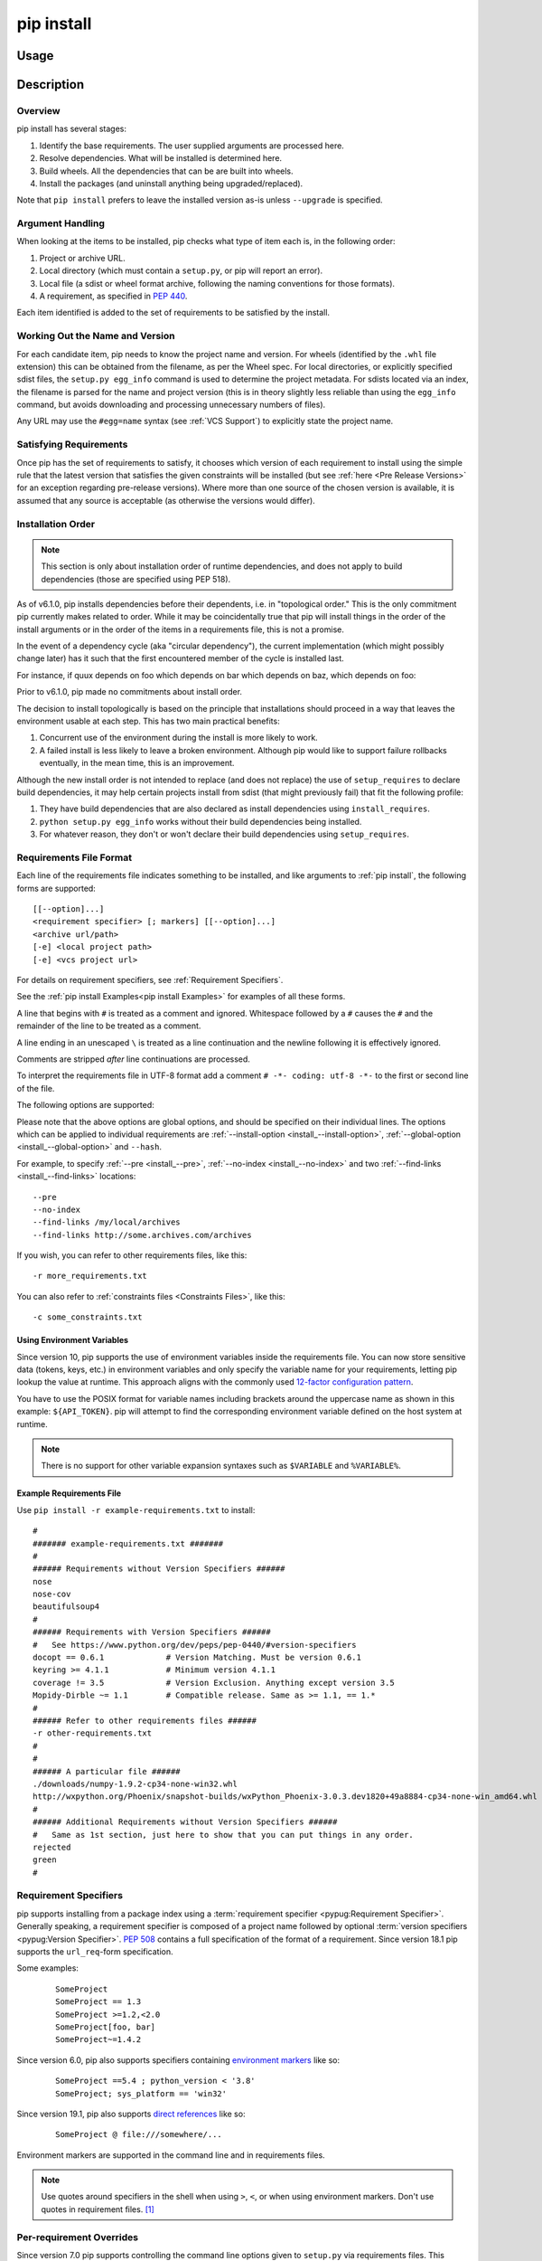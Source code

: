 .. _`pip install`:

===========
pip install
===========



Usage
=====

.. tab:: Unix/macOS

   .. pip-command-usage:: install "python -m pip"

.. tab:: Windows

   .. pip-command-usage:: install "py -m pip"



Description
===========

.. pip-command-description:: install

Overview
--------

pip install has several stages:

1. Identify the base requirements. The user supplied arguments are processed
   here.
2. Resolve dependencies. What will be installed is determined here.
3. Build wheels. All the dependencies that can be are built into wheels.
4. Install the packages (and uninstall anything being upgraded/replaced).

Note that ``pip install`` prefers to leave the installed version as-is
unless ``--upgrade`` is specified.

Argument Handling
-----------------

When looking at the items to be installed, pip checks what type of item
each is, in the following order:

1. Project or archive URL.
2. Local directory (which must contain a ``setup.py``, or pip will report
   an error).
3. Local file (a sdist or wheel format archive, following the naming
   conventions for those formats).
4. A requirement, as specified in :pep:`440`.

Each item identified is added to the set of requirements to be satisfied by
the install.

Working Out the Name and Version
--------------------------------

For each candidate item, pip needs to know the project name and version. For
wheels (identified by the ``.whl`` file extension) this can be obtained from
the filename, as per the Wheel spec. For local directories, or explicitly
specified sdist files, the ``setup.py egg_info`` command is used to determine
the project metadata. For sdists located via an index, the filename is parsed
for the name and project version (this is in theory slightly less reliable
than using the ``egg_info`` command, but avoids downloading and processing
unnecessary numbers of files).

Any URL may use the ``#egg=name`` syntax (see :ref:`VCS Support`) to
explicitly state the project name.

Satisfying Requirements
-----------------------

Once pip has the set of requirements to satisfy, it chooses which version of
each requirement to install using the simple rule that the latest version that
satisfies the given constraints will be installed (but see :ref:`here <Pre Release Versions>`
for an exception regarding pre-release versions). Where more than one source of
the chosen version is available, it is assumed that any source is acceptable
(as otherwise the versions would differ).

Installation Order
------------------

.. note::

   This section is only about installation order of runtime dependencies, and
   does not apply to build dependencies (those are specified using PEP 518).

As of v6.1.0, pip installs dependencies before their dependents, i.e. in
"topological order."  This is the only commitment pip currently makes related
to order.  While it may be coincidentally true that pip will install things in
the order of the install arguments or in the order of the items in a
requirements file, this is not a promise.

In the event of a dependency cycle (aka "circular dependency"), the current
implementation (which might possibly change later) has it such that the first
encountered member of the cycle is installed last.

For instance, if quux depends on foo which depends on bar which depends on baz,
which depends on foo:

.. tab:: Unix/macOS

   .. code-block:: console

      $ python -m pip install quux
      ...
      Installing collected packages baz, bar, foo, quux

      $ python -m pip install bar
      ...
      Installing collected packages foo, baz, bar

.. tab:: Windows

   .. code-block:: console

      C:\> py -m pip install quux
      ...
      Installing collected packages baz, bar, foo, quux

      C:\> py -m pip install bar
      ...
      Installing collected packages foo, baz, bar


Prior to v6.1.0, pip made no commitments about install order.

The decision to install topologically is based on the principle that
installations should proceed in a way that leaves the environment usable at each
step. This has two main practical benefits:

1. Concurrent use of the environment during the install is more likely to work.
2. A failed install is less likely to leave a broken environment.  Although pip
   would like to support failure rollbacks eventually, in the mean time, this is
   an improvement.

Although the new install order is not intended to replace (and does not replace)
the use of ``setup_requires`` to declare build dependencies, it may help certain
projects install from sdist (that might previously fail) that fit the following
profile:

1. They have build dependencies that are also declared as install dependencies
   using ``install_requires``.
2. ``python setup.py egg_info`` works without their build dependencies being
   installed.
3. For whatever reason, they don't or won't declare their build dependencies using
   ``setup_requires``.


.. _`Requirements File Format`:

Requirements File Format
------------------------

Each line of the requirements file indicates something to be installed,
and like arguments to :ref:`pip install`, the following forms are supported::

    [[--option]...]
    <requirement specifier> [; markers] [[--option]...]
    <archive url/path>
    [-e] <local project path>
    [-e] <vcs project url>

For details on requirement specifiers, see :ref:`Requirement Specifiers`.

See the :ref:`pip install Examples<pip install Examples>` for examples of all these forms.

A line that begins with ``#`` is treated as a comment and ignored. Whitespace
followed by a ``#`` causes the ``#`` and the remainder of the line to be
treated as a comment.

A line ending in an unescaped ``\`` is treated as a line continuation
and the newline following it is effectively ignored.

Comments are stripped *after* line continuations are processed.

To interpret the requirements file in UTF-8 format add a comment
``# -*- coding: utf-8 -*-`` to the first or second line of the file.

The following options are supported:

.. pip-requirements-file-options-ref-list::

Please note that the above options are global options, and should be specified on their individual lines.
The options which can be applied to individual requirements are
:ref:`--install-option <install_--install-option>`, :ref:`--global-option <install_--global-option>` and ``--hash``.

For example, to specify :ref:`--pre <install_--pre>`, :ref:`--no-index <install_--no-index>` and two
:ref:`--find-links <install_--find-links>` locations:

::

--pre
--no-index
--find-links /my/local/archives
--find-links http://some.archives.com/archives


If you wish, you can refer to other requirements files, like this::

    -r more_requirements.txt

You can also refer to :ref:`constraints files <Constraints Files>`, like this::

    -c some_constraints.txt

.. _`Using Environment Variables`:

Using Environment Variables
^^^^^^^^^^^^^^^^^^^^^^^^^^^

Since version 10, pip supports the use of environment variables inside the
requirements file. You can now store sensitive data (tokens, keys, etc.) in
environment variables and only specify the variable name for your requirements,
letting pip lookup the value at runtime. This approach aligns with the commonly
used `12-factor configuration pattern <https://12factor.net/config>`_.

You have to use the POSIX format for variable names including brackets around
the uppercase name as shown in this example: ``${API_TOKEN}``. pip will attempt
to find the corresponding environment variable defined on the host system at
runtime.

.. note::

   There is no support for other variable expansion syntaxes such as
   ``$VARIABLE`` and ``%VARIABLE%``.


.. _`Example Requirements File`:

Example Requirements File
^^^^^^^^^^^^^^^^^^^^^^^^^

Use ``pip install -r example-requirements.txt`` to install::

    #
    ####### example-requirements.txt #######
    #
    ###### Requirements without Version Specifiers ######
    nose
    nose-cov
    beautifulsoup4
    #
    ###### Requirements with Version Specifiers ######
    #   See https://www.python.org/dev/peps/pep-0440/#version-specifiers
    docopt == 0.6.1             # Version Matching. Must be version 0.6.1
    keyring >= 4.1.1            # Minimum version 4.1.1
    coverage != 3.5             # Version Exclusion. Anything except version 3.5
    Mopidy-Dirble ~= 1.1        # Compatible release. Same as >= 1.1, == 1.*
    #
    ###### Refer to other requirements files ######
    -r other-requirements.txt
    #
    #
    ###### A particular file ######
    ./downloads/numpy-1.9.2-cp34-none-win32.whl
    http://wxpython.org/Phoenix/snapshot-builds/wxPython_Phoenix-3.0.3.dev1820+49a8884-cp34-none-win_amd64.whl
    #
    ###### Additional Requirements without Version Specifiers ######
    #   Same as 1st section, just here to show that you can put things in any order.
    rejected
    green
    #

.. _`Requirement Specifiers`:

Requirement Specifiers
----------------------

pip supports installing from a package index using a :term:`requirement
specifier <pypug:Requirement Specifier>`. Generally speaking, a requirement
specifier is composed of a project name followed by optional :term:`version
specifiers <pypug:Version Specifier>`.  :pep:`508` contains a full specification
of the format of a requirement. Since version 18.1 pip supports the
``url_req``-form specification.

Some examples:

 ::

  SomeProject
  SomeProject == 1.3
  SomeProject >=1.2,<2.0
  SomeProject[foo, bar]
  SomeProject~=1.4.2

Since version 6.0, pip also supports specifiers containing `environment markers
<https://www.python.org/dev/peps/pep-0508/#environment-markers>`__ like so:

 ::

  SomeProject ==5.4 ; python_version < '3.8'
  SomeProject; sys_platform == 'win32'

Since version 19.1, pip also supports `direct references
<https://www.python.org/dev/peps/pep-0440/#direct-references>`__ like so:

 ::

  SomeProject @ file:///somewhere/...

Environment markers are supported in the command line and in requirements files.

.. note::

   Use quotes around specifiers in the shell when using ``>``, ``<``, or when
   using environment markers. Don't use quotes in requirement files. [1]_


.. _`Per-requirement Overrides`:

Per-requirement Overrides
-------------------------

Since version 7.0 pip supports controlling the command line options given to
``setup.py`` via requirements files. This disables the use of wheels (cached or
otherwise) for that package, as ``setup.py`` does not exist for wheels.

The ``--global-option`` and ``--install-option`` options are used to pass
options to ``setup.py``. For example:

 ::

    FooProject >= 1.2 --global-option="--no-user-cfg" \
                      --install-option="--prefix='/usr/local'" \
                      --install-option="--no-compile"

The above translates roughly into running FooProject's ``setup.py``
script as:

 ::

   python setup.py --no-user-cfg install --prefix='/usr/local' --no-compile

Note that the only way of giving more than one option to ``setup.py``
is through multiple ``--global-option`` and ``--install-option``
options, as shown in the example above. The value of each option is
passed as a single argument to the ``setup.py`` script. Therefore, a
line such as the following is invalid and would result in an
installation error.

::

   # Invalid. Please use '--install-option' twice as shown above.
   FooProject >= 1.2 --install-option="--prefix=/usr/local --no-compile"


.. _`Pre Release Versions`:

Pre-release Versions
--------------------

Starting with v1.4, pip will only install stable versions as specified by
`pre-releases`_ by default. If a version cannot be parsed as a compliant :pep:`440`
version then it is assumed to be a pre-release.

If a Requirement specifier includes a pre-release or development version
(e.g. ``>=0.0.dev0``) then pip will allow pre-release and development versions
for that requirement. This does not include the != flag.

The ``pip install`` command also supports a :ref:`--pre <install_--pre>` flag
that enables installation of pre-releases and development releases.


.. _pre-releases: https://www.python.org/dev/peps/pep-0440/#handling-of-pre-releases


.. _`VCS Support`:

VCS Support
-----------

pip supports installing from Git, Mercurial, Subversion and Bazaar, and detects
the type of VCS using URL prefixes: ``git+``, ``hg+``, ``svn+``, and ``bzr+``.

pip requires a working VCS command on your path: ``git``, ``hg``, ``svn``, or
``bzr``.

VCS projects can be installed in :ref:`editable mode <editable-installs>` (using
the :ref:`--editable <install_--editable>` option) or not.

* For editable installs, the clone location by default is ``<venv
  path>/src/SomeProject`` in virtual environments, and
  ``<cwd>/src/SomeProject``
  for global installs.  The :ref:`--src <install_--src>` option can be used to
  modify this location.
* For non-editable installs, the project is built locally in a temp dir and then
  installed normally. Note that if a satisfactory version of the package is
  already installed, the VCS source will not overwrite it without an
  ``--upgrade`` flag. VCS requirements pin the package version (specified
  in the ``setup.py`` file) of the target commit, not necessarily the commit
  itself.
* The :ref:`pip freeze` subcommand will record the VCS requirement specifier
  (referencing a specific commit) if and only if the install is done using the
  editable option.

The "project name" component of the URL suffix ``egg=<project name>``
is used by pip in its dependency logic to identify the project prior
to pip downloading and analyzing the metadata. For projects
where ``setup.py`` is not in the root of project, the "subdirectory" component
is used. The value of the "subdirectory" component should be a path starting
from the root of the project to where ``setup.py`` is located.

If your repository layout is::

   pkg_dir
   ├── setup.py  # setup.py for package "pkg"
   └── some_module.py
   other_dir
   └── some_file
   some_other_file

Then, to install from this repository, the syntax would be:

.. tab:: Unix/macOS

   .. code-block:: shell

      python -m pip install -e "vcs+protocol://repo_url/#egg=pkg&subdirectory=pkg_dir"

.. tab:: Windows

   .. code-block:: shell

      py -m pip install -e "vcs+protocol://repo_url/#egg=pkg&subdirectory=pkg_dir"


Git
^^^

pip currently supports cloning over ``git``, ``git+http``, ``git+https``,
``git+ssh``, ``git+git`` and ``git+file``.

.. warning::

    Note that the use of ``git``, ``git+git``, and ``git+http`` is discouraged.
    The former two use `the Git Protocol`_, which lacks authentication, and HTTP is
    insecure due to lack of TLS based encryption.

Here are the supported forms::

    [-e] git+http://git.example.com/MyProject#egg=MyProject
    [-e] git+https://git.example.com/MyProject#egg=MyProject
    [-e] git+ssh://git.example.com/MyProject#egg=MyProject
    [-e] git+file:///home/user/projects/MyProject#egg=MyProject

Passing a branch name, a commit hash, a tag name or a git ref is possible like so::

    [-e] git+https://git.example.com/MyProject.git@master#egg=MyProject
    [-e] git+https://git.example.com/MyProject.git@v1.0#egg=MyProject
    [-e] git+https://git.example.com/MyProject.git@da39a3ee5e6b4b0d3255bfef95601890afd80709#egg=MyProject
    [-e] git+https://git.example.com/MyProject.git@refs/pull/123/head#egg=MyProject

When passing a commit hash, specifying a full hash is preferable to a partial
hash because a full hash allows pip to operate more efficiently (e.g. by
making fewer network calls).

.. _`the Git Protocol`: https://git-scm.com/book/en/v2/Git-on-the-Server-The-Protocols

Mercurial
^^^^^^^^^

The supported schemes are: ``hg+file``, ``hg+http``, ``hg+https``,
``hg+static-http``, and ``hg+ssh``.

Here are the supported forms::

    [-e] hg+http://hg.myproject.org/MyProject#egg=MyProject
    [-e] hg+https://hg.myproject.org/MyProject#egg=MyProject
    [-e] hg+ssh://hg.myproject.org/MyProject#egg=MyProject
    [-e] hg+file:///home/user/projects/MyProject#egg=MyProject

You can also specify a revision number, a revision hash, a tag name or a local
branch name like so::

    [-e] hg+http://hg.example.com/MyProject@da39a3ee5e6b#egg=MyProject
    [-e] hg+http://hg.example.com/MyProject@2019#egg=MyProject
    [-e] hg+http://hg.example.com/MyProject@v1.0#egg=MyProject
    [-e] hg+http://hg.example.com/MyProject@special_feature#egg=MyProject

Subversion
^^^^^^^^^^

pip supports the URL schemes ``svn``, ``svn+svn``, ``svn+http``, ``svn+https``, ``svn+ssh``.

Here are some of the supported forms::

    [-e] svn+https://svn.example.com/MyProject#egg=MyProject
    [-e] svn+ssh://svn.example.com/MyProject#egg=MyProject
    [-e] svn+ssh://user@svn.example.com/MyProject#egg=MyProject

You can also give specific revisions to an SVN URL, like so::

    [-e] svn+svn://svn.example.com/svn/MyProject#egg=MyProject
    [-e] svn+http://svn.example.com/svn/MyProject/trunk@2019#egg=MyProject

which will check out revision 2019.  ``@{20080101}`` would also check
out the revision from 2008-01-01. You can only check out specific
revisions using ``-e svn+...``.

Bazaar
^^^^^^

pip supports Bazaar using the ``bzr+http``, ``bzr+https``, ``bzr+ssh``,
``bzr+sftp``, ``bzr+ftp`` and ``bzr+lp`` schemes.

Here are the supported forms::

    [-e] bzr+http://bzr.example.com/MyProject/trunk#egg=MyProject
    [-e] bzr+sftp://user@example.com/MyProject/trunk#egg=MyProject
    [-e] bzr+ssh://user@example.com/MyProject/trunk#egg=MyProject
    [-e] bzr+ftp://user@example.com/MyProject/trunk#egg=MyProject
    [-e] bzr+lp:MyProject#egg=MyProject

Tags or revisions can be installed like so::

    [-e] bzr+https://bzr.example.com/MyProject/trunk@2019#egg=MyProject
    [-e] bzr+http://bzr.example.com/MyProject/trunk@v1.0#egg=MyProject

Using Environment Variables
^^^^^^^^^^^^^^^^^^^^^^^^^^^

Since version 10, pip also makes it possible to use environment variables which
makes it possible to reference private repositories without having to store
access tokens in the requirements file. For example, a private git repository
allowing Basic Auth for authentication can be refenced like this::

    [-e] git+http://${AUTH_USER}:${AUTH_PASSWORD}@git.example.com/MyProject#egg=MyProject
    [-e] git+https://${AUTH_USER}:${AUTH_PASSWORD}@git.example.com/MyProject#egg=MyProject

.. note::

   Only ``${VARIABLE}`` is supported, other formats like ``$VARIABLE`` or
   ``%VARIABLE%`` won't work.

Finding Packages
----------------

pip searches for packages on `PyPI`_ using the
`HTTP simple interface <https://pypi.org/simple/>`_,
which is documented `here <https://setuptools.readthedocs.io/en/latest/easy_install.html#package-index-api>`_
and `there <https://www.python.org/dev/peps/pep-0503/>`_.

pip offers a number of package index options for modifying how packages are
found.

pip looks for packages in a number of places: on PyPI (if not disabled via
``--no-index``), in the local filesystem, and in any additional repositories
specified via ``--find-links`` or ``--index-url``. There is no ordering in
the locations that are searched. Rather they are all checked, and the "best"
match for the requirements (in terms of version number - see :pep:`440` for
details) is selected.

See the :ref:`pip install Examples<pip install Examples>`.


.. _`SSL Certificate Verification`:

SSL Certificate Verification
----------------------------

Starting with v1.3, pip provides SSL certificate verification over HTTP, to
prevent man-in-the-middle attacks against PyPI downloads. This is handled by
`requests <https://pypi.org/project/requests/>`_ which by default uses a
bundled CA certificate store provided by
`certifi <https://pypi.org/project/certifi/>`_ and does not use the system
certificate store. This may by overridden by using ``--cert`` option or by
using ``PIP_CERT`` environment variable; additional
`environment variables <https://requests.readthedocs.io/en/latest/user/advanced/#verification>`_
are also supported by ``requests``.


.. _`Caching`:

Caching
-------

Starting with v6.0, pip provides an on-by-default cache which functions
similarly to that of a web browser. While the cache is on by default and is
designed do the right thing by default you can disable the cache and always
access PyPI by utilizing the ``--no-cache-dir`` option.

When making any HTTP request pip will first check its local cache to determine
if it has a suitable response stored for that request which has not expired. If
it does then it simply returns that response and doesn't make the request.

If it has a response stored, but it has expired, then it will attempt to make a
conditional request to refresh the cache which will either return an empty
response telling pip to simply use the cached item (and refresh the expiration
timer) or it will return a whole new response which pip can then store in the
cache.

While this cache attempts to minimize network activity, it does not prevent
network access altogether. If you want a local install solution that
circumvents accessing PyPI, see :ref:`Installing from local packages`.

The default location for the cache directory depends on the operating system:

Unix
  :file:`~/.cache/pip` and it respects the ``XDG_CACHE_HOME`` directory.
macOS
  :file:`~/Library/Caches/pip`.
Windows
  :file:`<CSIDL_LOCAL_APPDATA>\\pip\\Cache`

Run ``pip cache dir`` to show the cache directory and see :ref:`pip cache` to
inspect and manage pip’s cache.


.. _`Wheel cache`:

Wheel Cache
^^^^^^^^^^^

pip will read from the subdirectory ``wheels`` within the pip cache directory
and use any packages found there. This is disabled via the same
``--no-cache-dir`` option that disables the HTTP cache. The internal structure
of that is not part of the pip API. As of 7.0, pip makes a subdirectory for
each sdist that wheels are built from and places the resulting wheels inside.

As of version 20.0, pip also caches wheels when building from an immutable Git
reference (i.e. a commit hash).

pip attempts to choose the best wheels from those built in preference to
building a new wheel. Note that this means when a package has both optional
C extensions and builds ``py`` tagged wheels when the C extension can't be built
that pip will not attempt to build a better wheel for Pythons that would have
supported it, once any generic wheel is built. To correct this, make sure that
the wheels are built with Python specific tags - e.g. pp on PyPy.

When no wheels are found for an sdist, pip will attempt to build a wheel
automatically and insert it into the wheel cache.


.. _`hash-checking mode`:

Hash-Checking Mode
------------------

Since version 8.0, pip can check downloaded package archives against local
hashes to protect against remote tampering. To verify a package against one or
more hashes, add them to the end of the line::

    FooProject == 1.2 --hash=sha256:2cf24dba5fb0a30e26e83b2ac5b9e29e1b161e5c1fa7425e73043362938b9824 \
                      --hash=sha256:486ea46224d1bb4fb680f34f7c9ad96a8f24ec88be73ea8e5a6c65260e9cb8a7

(The ability to use multiple hashes is important when a package has both
binary and source distributions or when it offers binary distributions for a
variety of platforms.)

The recommended hash algorithm at the moment is sha256, but stronger ones are
allowed, including all those supported by ``hashlib``. However, weaker ones
such as md5, sha1, and sha224 are excluded to avoid giving a false sense of
security.

Hash verification is an all-or-nothing proposition. Specifying a ``--hash``
against any requirement not only checks that hash but also activates a global
*hash-checking mode*, which imposes several other security restrictions:

* Hashes are required for all requirements. This is because a partially-hashed
  requirements file is of little use and thus likely an error: a malicious
  actor could slip bad code into the installation via one of the unhashed
  requirements. Note that hashes embedded in URL-style requirements via the
  ``#md5=...`` syntax suffice to satisfy this rule (regardless of hash
  strength, for legacy reasons), though you should use a stronger
  hash like sha256 whenever possible.
* Hashes are required for all dependencies. An error results if there is a
  dependency that is not spelled out and hashed in the requirements file.
* Requirements that take the form of project names (rather than URLs or local
  filesystem paths) must be pinned to a specific version using ``==``. This
  prevents a surprising hash mismatch upon the release of a new version
  that matches the requirement specifier.
* ``--egg`` is disallowed, because it delegates installation of dependencies
  to setuptools, giving up pip's ability to enforce any of the above.

.. _`--require-hashes`:

Hash-checking mode can be forced on with the ``--require-hashes`` command-line
option:

.. tab:: Unix/macOS

   .. code-block:: console

      $ python -m pip install --require-hashes -r requirements.txt
      ...
      Hashes are required in --require-hashes mode (implicitly on when a hash is
      specified for any package). These requirements were missing hashes,
      leaving them open to tampering. These are the hashes the downloaded
      archives actually had. You can add lines like these to your requirements
      files to prevent tampering.
         pyelasticsearch==1.0 --hash=sha256:44ddfb1225054d7d6b1d02e9338e7d4809be94edbe9929a2ec0807d38df993fa
         more-itertools==2.2 --hash=sha256:93e62e05c7ad3da1a233def6731e8285156701e3419a5fe279017c429ec67ce0

.. tab:: Windows

   .. code-block:: console

      C:\> py -m pip install --require-hashes -r requirements.txt
      ...
      Hashes are required in --require-hashes mode (implicitly on when a hash is
      specified for any package). These requirements were missing hashes,
      leaving them open to tampering. These are the hashes the downloaded
      archives actually had. You can add lines like these to your requirements
      files to prevent tampering.
         pyelasticsearch==1.0 --hash=sha256:44ddfb1225054d7d6b1d02e9338e7d4809be94edbe9929a2ec0807d38df993fa
         more-itertools==2.2 --hash=sha256:93e62e05c7ad3da1a233def6731e8285156701e3419a5fe279017c429ec67ce0


This can be useful in deploy scripts, to ensure that the author of the
requirements file provided hashes. It is also a convenient way to bootstrap
your list of hashes, since it shows the hashes of the packages it fetched. It
fetches only the preferred archive for each package, so you may still need to
add hashes for alternatives archives using :ref:`pip hash`: for instance if
there is both a binary and a source distribution.

The :ref:`wheel cache <Wheel cache>` is disabled in hash-checking mode to
prevent spurious hash mismatch errors. These would otherwise occur while
installing sdists that had already been automatically built into cached wheels:
those wheels would be selected for installation, but their hashes would not
match the sdist ones from the requirements file. A further complication is that
locally built wheels are nondeterministic: contemporary modification times make
their way into the archive, making hashes unpredictable across machines and
cache flushes. Compilation of C code adds further nondeterminism, as many
compilers include random-seeded values in their output. However, wheels fetched
from index servers are the same every time. They land in pip's HTTP cache, not
its wheel cache, and are used normally in hash-checking mode. The only downside
of having the wheel cache disabled is thus extra build time for sdists, and
this can be solved by making sure pre-built wheels are available from the index
server.

Hash-checking mode also works with :ref:`pip download` and :ref:`pip wheel`. A
:ref:`comparison of hash-checking mode with other repeatability strategies
<Repeatability>` is available in the User Guide.

.. warning::

   Beware of the ``setup_requires`` keyword arg in :file:`setup.py`. The
   (rare) packages that use it will cause those dependencies to be downloaded
   by setuptools directly, skipping pip's hash-checking. If you need to use
   such a package, see :ref:`Controlling
   setup_requires<controlling-setup-requires>`.

.. warning::

   Be careful not to nullify all your security work when you install your
   actual project by using setuptools directly: for example, by calling
   ``python setup.py install``, ``python setup.py develop``, or
   ``easy_install``. Setuptools will happily go out and download, unchecked,
   anything you missed in your requirements file—and it’s easy to miss things
   as your project evolves. To be safe, install your project using pip and
   :ref:`--no-deps <install_--no-deps>`.

   Instead of ``python setup.py develop``, use...

   .. tab:: Unix/macOS

      .. code-block:: shell

         python -m pip install --no-deps -e .

   .. tab:: Windows

      .. code-block:: shell

         py -m pip install --no-deps -e .


   Instead of ``python setup.py install``, use...

   .. tab:: Unix/macOS

      .. code-block:: shell

         python -m pip install --no-deps .

   .. tab:: Windows

      .. code-block:: shell

         py -m pip install --no-deps .

Hashes from PyPI
^^^^^^^^^^^^^^^^

PyPI provides an MD5 hash in the fragment portion of each package download URL,
like ``#md5=123...``, which pip checks as a protection against download
corruption. Other hash algorithms that have guaranteed support from ``hashlib``
are also supported here: sha1, sha224, sha384, sha256, and sha512. Since this
hash originates remotely, it is not a useful guard against tampering and thus
does not satisfy the ``--require-hashes`` demand that every package have a
local hash.


Local project installs
----------------------

pip supports installing local project in both regular mode and editable mode.
You can install local projects by specifying the project path to pip:

.. tab:: Unix/macOS

   .. code-block:: shell

      python -m pip install path/to/SomeProject

.. tab:: Windows

   .. code-block:: shell

      py -m pip install path/to/SomeProject

During regular installation, pip will copy the entire project directory to a
temporary location and install from there. The exception is that pip will
exclude .tox and .nox directories present in the top level of the project from
being copied.


.. _`editable-installs`:

"Editable" Installs
^^^^^^^^^^^^^^^^^^^

"Editable" installs are fundamentally `"setuptools develop mode"
<https://setuptools.readthedocs.io/en/latest/setuptools.html#development-mode>`_
installs.

You can install local projects or VCS projects in "editable" mode:

.. tab:: Unix/macOS

   .. code-block:: shell

      python -m pip install -e path/to/SomeProject
      python -m pip install -e git+http://repo/my_project.git#egg=SomeProject

.. tab:: Windows

   .. code-block:: shell

      py -m pip install -e path/to/SomeProject
      py -m pip install -e git+http://repo/my_project.git#egg=SomeProject


(See the :ref:`VCS Support` section above for more information on VCS-related syntax.)

For local projects, the "SomeProject.egg-info" directory is created relative to
the project path.  This is one advantage over just using ``setup.py develop``,
which creates the "egg-info" directly relative the current working directory.


.. _`controlling-setup-requires`:

Controlling setup_requires
--------------------------

Setuptools offers the ``setup_requires`` `setup() keyword
<https://setuptools.readthedocs.io/en/latest/setuptools.html#new-and-changed-setup-keywords>`_
for specifying dependencies that need to be present in order for the
``setup.py`` script to run.  Internally, Setuptools uses ``easy_install``
to fulfill these dependencies.

pip has no way to control how these dependencies are located.  None of the
package index options have an effect.

The solution is to configure a "system" or "personal" `Distutils configuration
file
<https://docs.python.org/3/install/index.html#distutils-configuration-files>`_ to
manage the fulfillment.

For example, to have the dependency located at an alternate index, add this:

::

  [easy_install]
  index_url = https://my.index-mirror.com

To have the dependency located from a local directory and not crawl PyPI, add this:

::

  [easy_install]
  allow_hosts = ''
  find_links = file:///path/to/local/archives/


Build System Interface
----------------------

In order for pip to install a package from source, ``setup.py`` must implement
the following commands::

    setup.py egg_info [--egg-base XXX]
    setup.py install --record XXX [--single-version-externally-managed] [--root XXX] [--compile|--no-compile] [--install-headers XXX]

The ``egg_info`` command should create egg metadata for the package, as
described in the setuptools documentation at
https://setuptools.readthedocs.io/en/latest/setuptools.html#egg-info-create-egg-metadata-and-set-build-tags

The ``install`` command should implement the complete process of installing the
package to the target directory XXX.

To install a package in "editable" mode (``pip install -e``), ``setup.py`` must
implement the following command::

    setup.py develop --no-deps

This should implement the complete process of installing the package in
"editable" mode.

All packages will be attempted to built into wheels::

    setup.py bdist_wheel -d XXX

One further ``setup.py`` command is invoked by ``pip install``::

    setup.py clean

This command is invoked to clean up temporary commands from the build. (TODO:
Investigate in more detail when this command is required).

No other build system commands are invoked by the ``pip install`` command.

Installing a package from a wheel does not invoke the build system at all.

.. _PyPI: https://pypi.org/
.. _setuptools extras: https://setuptools.readthedocs.io/en/latest/setuptools.html#declaring-extras-optional-features-with-their-own-dependencies



.. _`pip install Options`:


Options
=======

.. pip-command-options:: install

.. pip-index-options:: install


.. _`pip install Examples`:


Examples
========

#. Install ``SomePackage`` and its dependencies from `PyPI`_ using :ref:`Requirement Specifiers`

   .. tab:: Unix/macOS

      .. code-block:: shell

         python -m pip install SomePackage            # latest version
         python -m pip install SomePackage==1.0.4     # specific version
         python -m pip install 'SomePackage>=1.0.4'   # minimum version

   .. tab:: Windows

      .. code-block:: shell

         py -m pip install SomePackage            # latest version
         py -m pip install SomePackage==1.0.4     # specific version
         py -m pip install 'SomePackage>=1.0.4'   # minimum version


#. Install a list of requirements specified in a file.  See the :ref:`Requirements files <Requirements Files>`.

   .. tab:: Unix/macOS

      .. code-block:: shell

         python -m pip install -r requirements.txt

   .. tab:: Windows

      .. code-block:: shell

         py -m pip install -r requirements.txt


#. Upgrade an already installed ``SomePackage`` to the latest from PyPI.

   .. tab:: Unix/macOS

      .. code-block:: shell

         python -m pip install --upgrade SomePackage

   .. tab:: Windows

      .. code-block:: shell

         py -m pip install --upgrade SomePackage


#. Install a local project in "editable" mode. See the section on :ref:`Editable Installs <editable-installs>`.

   .. tab:: Unix/macOS

      .. code-block:: shell

         python -m pip install -e .                # project in current directory
         python -m pip install -e path/to/project  # project in another directory

   .. tab:: Windows

      .. code-block:: shell

         py -m pip install -e .                 # project in current directory
         py -m pip install -e path/to/project   # project in another directory


#. Install a project from VCS

   .. tab:: Unix/macOS

      .. code-block:: shell

         python -m pip install SomeProject@git+https://git.repo/some_pkg.git@1.3.1

   .. tab:: Windows

      .. code-block:: shell

         py -m pip install SomeProject@git+https://git.repo/some_pkg.git@1.3.1


#. Install a project from VCS in "editable" mode. See the sections on :ref:`VCS Support <VCS Support>` and :ref:`Editable Installs <editable-installs>`.

   .. tab:: Unix/macOS

      .. code-block:: shell

         python -m pip install -e git+https://git.repo/some_pkg.git#egg=SomePackage          # from git
         python -m pip install -e hg+https://hg.repo/some_pkg.git#egg=SomePackage            # from mercurial
         python -m python -m pip install -e svn+svn://svn.repo/some_pkg/trunk/#egg=SomePackage         # from svn
         python -m pip install -e git+https://git.repo/some_pkg.git@feature#egg=SomePackage  # from 'feature' branch
         python -m pip install -e "git+https://git.repo/some_repo.git#egg=subdir&subdirectory=subdir_path" # install a python package from a repo subdirectory

   .. tab:: Windows

      .. code-block:: shell

         py -m pip install -e git+https://git.repo/some_pkg.git#egg=SomePackage          # from git
         py -m pip install -e hg+https://hg.repo/some_pkg.git#egg=SomePackage            # from mercurial
         py -m pip install -e svn+svn://svn.repo/some_pkg/trunk/#egg=SomePackage         # from svn
         py -m pip install -e git+https://git.repo/some_pkg.git@feature#egg=SomePackage  # from 'feature' branch
         py -m pip install -e "git+https://git.repo/some_repo.git#egg=subdir&subdirectory=subdir_path" # install a python package from a repo subdirectory

#. Install a package with `setuptools extras`_.

   .. tab:: Unix/macOS

      .. code-block:: shell

         python -m pip install SomePackage[PDF]
         python -m pip install "SomePackage[PDF] @ git+https://git.repo/SomePackage@master#subdirectory=subdir_path"
         python -m pip install .[PDF]  # project in current directory
         python -m pip install SomePackage[PDF]==3.0
         python -m pip install SomePackage[PDF,EPUB]  # multiple extras

   .. tab:: Windows

      .. code-block:: shell

         py -m pip install SomePackage[PDF]
         py -m pip install "SomePackage[PDF] @ git+https://git.repo/SomePackage@master#subdirectory=subdir_path"
         py -m pip install .[PDF]  # project in current directory
         py -m pip install SomePackage[PDF]==3.0
         py -m pip install SomePackage[PDF,EPUB]  # multiple extras

#. Install a particular source archive file.

   .. tab:: Unix/macOS

      .. code-block:: shell

         python -m pip install ./downloads/SomePackage-1.0.4.tar.gz
         python -m pip install http://my.package.repo/SomePackage-1.0.4.zip

   .. tab:: Windows

      .. code-block:: shell

         py -m pip install ./downloads/SomePackage-1.0.4.tar.gz
         py -m pip install http://my.package.repo/SomePackage-1.0.4.zip

#. Install a particular source archive file following :pep:`440` direct references.

   .. tab:: Unix/macOS

      .. code-block:: shell

         python -m pip install SomeProject@http://my.package.repo/SomeProject-1.2.3-py33-none-any.whl
         python -m pip install "SomeProject @ http://my.package.repo/SomeProject-1.2.3-py33-none-any.whl"
         python -m pip install SomeProject@http://my.package.repo/1.2.3.tar.gz

   .. tab:: Windows

      .. code-block:: shell

         py -m pip install SomeProject@http://my.package.repo/SomeProject-1.2.3-py33-none-any.whl
         py -m pip install "SomeProject @ http://my.package.repo/SomeProject-1.2.3-py33-none-any.whl"
         py -m pip install SomeProject@http://my.package.repo/1.2.3.tar.gz

#. Install from alternative package repositories.

   Install from a different index, and not `PyPI`_

   .. tab:: Unix/macOS

      .. code-block:: shell

         python -m pip install --index-url http://my.package.repo/simple/ SomePackage

   .. tab:: Windows

      .. code-block:: shell

         py -m pip install --index-url http://my.package.repo/simple/ SomePackage

   Search an additional index during install, in addition to `PyPI`_

   .. tab:: Unix/macOS

      .. code-block:: shell

         python -m pip install --extra-index-url http://my.package.repo/simple SomePackage

   .. tab:: Windows

      .. code-block:: shell

         py -m pip install --extra-index-url http://my.package.repo/simple SomePackage

   Install from a local flat directory containing archives (and don't scan indexes):

   .. tab:: Unix/macOS

      .. code-block:: shell

         python -m pip install --no-index --find-links=file:///local/dir/ SomePackage
         python -m pip install --no-index --find-links=/local/dir/ SomePackage
         python -m pip install --no-index --find-links=relative/dir/ SomePackage

   .. tab:: Windows

      .. code-block:: shell

         py -m pip install --no-index --find-links=file:///local/dir/ SomePackage
         py -m pip install --no-index --find-links=/local/dir/ SomePackage
         py -m pip install --no-index --find-links=relative/dir/ SomePackage


#. Find pre-release and development versions, in addition to stable versions.  By default, pip only finds stable versions.

   .. tab:: Unix/macOS

      .. code-block:: shell

         python -m pip install --pre SomePackage

   .. tab:: Windows

      .. code-block:: shell

         py -m pip install --pre SomePackage


#. Install packages from source.

   Do not use any binary packages

   .. tab:: Unix/macOS

      .. code-block:: shell

         python -m pip install SomePackage1 SomePackage2 --no-binary :all:

   .. tab:: Windows

      .. code-block:: shell

         py -m pip install SomePackage1 SomePackage2 --no-binary :all:

   Specify ``SomePackage1`` to be installed from source:

   .. tab:: Unix/macOS

      .. code-block:: shell

         python -m pip install SomePackage1 SomePackage2 --no-binary SomePackage1

   .. tab:: Windows

      .. code-block:: shell

         py -m pip install SomePackage1 SomePackage2 --no-binary SomePackage1

----

.. [1] This is true with the exception that pip v7.0 and v7.0.1 required quotes
       around specifiers containing environment markers in requirement files.
